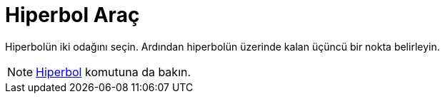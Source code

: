 = Hiperbol Araç
:page-en: tools/Hyperbola
ifdef::env-github[:imagesdir: /tr/modules/ROOT/assets/images]

Hiperbolün iki odağını seçin. Ardından hiperbolün üzerinde kalan üçüncü bir nokta belirleyin.

[NOTE]
====

xref:/commands/Hiperbol.adoc[Hiperbol] komutuna da bakın.

====
